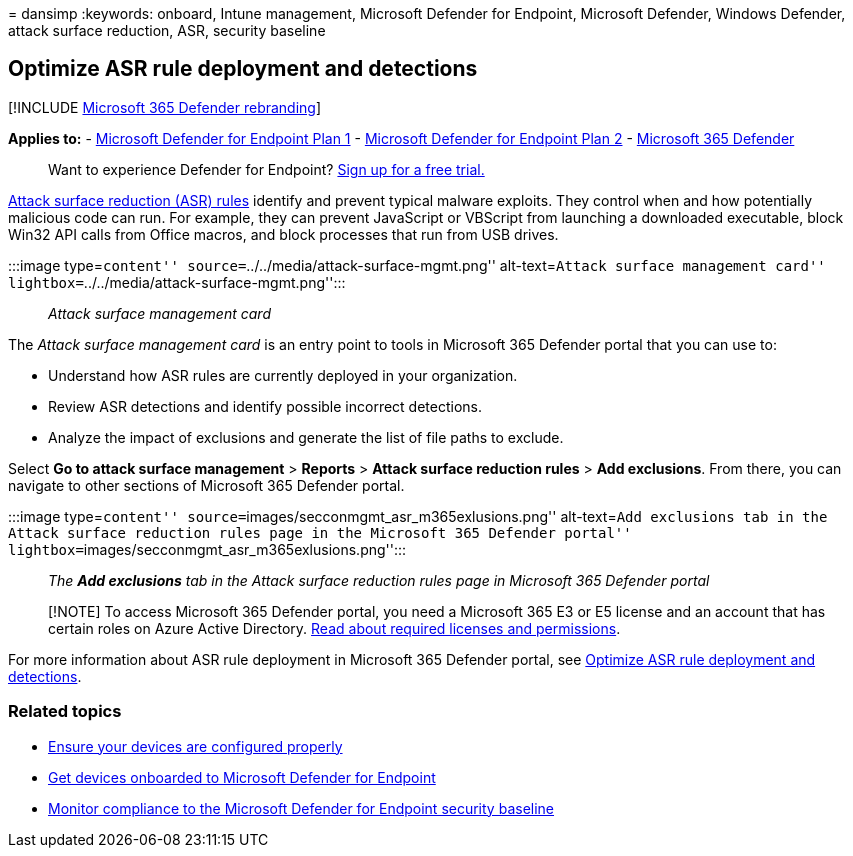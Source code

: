 = 
dansimp
:keywords: onboard, Intune management, Microsoft Defender for Endpoint,
Microsoft Defender, Windows Defender, attack surface reduction, ASR,
security baseline

== Optimize ASR rule deployment and detections

{empty}[!INCLUDE link:../../includes/microsoft-defender.md[Microsoft 365
Defender rebranding]]

*Applies to:* -
https://go.microsoft.com/fwlink/p/?linkid=2154037[Microsoft Defender for
Endpoint Plan 1] -
https://go.microsoft.com/fwlink/p/?linkid=2154037[Microsoft Defender for
Endpoint Plan 2] -
https://go.microsoft.com/fwlink/?linkid=2118804[Microsoft 365 Defender]

____
Want to experience Defender for Endpoint?
https://www.microsoft.com/WindowsForBusiness/windows-atp?ocid=docs-wdatp-onboardconfigure-abovefoldlink[Sign
up for a free trial.]
____

link:./attack-surface-reduction.md[Attack surface reduction (ASR) rules]
identify and prevent typical malware exploits. They control when and how
potentially malicious code can run. For example, they can prevent
JavaScript or VBScript from launching a downloaded executable, block
Win32 API calls from Office macros, and block processes that run from
USB drives.

:::image type=``content'' source=``../../media/attack-surface-mgmt.png''
alt-text=``Attack surface management card''
lightbox=``../../media/attack-surface-mgmt.png'':::

____
_Attack surface management card_
____

The _Attack surface management card_ is an entry point to tools in
Microsoft 365 Defender portal that you can use to:

* Understand how ASR rules are currently deployed in your organization.
* Review ASR detections and identify possible incorrect detections.
* Analyze the impact of exclusions and generate the list of file paths
to exclude.

Select *Go to attack surface management* > *Reports* > *Attack surface
reduction rules* > *Add exclusions*. From there, you can navigate to
other sections of Microsoft 365 Defender portal.

:::image type=``content''
source=``images/secconmgmt_asr_m365exlusions.png'' alt-text=``Add
exclusions tab in the Attack surface reduction rules page in the
Microsoft 365 Defender portal''
lightbox=``images/secconmgmt_asr_m365exlusions.png'':::

____
_The *Add exclusions* tab in the Attack surface reduction rules page in
Microsoft 365 Defender portal_
____

____
[!NOTE] To access Microsoft 365 Defender portal, you need a Microsoft
365 E3 or E5 license and an account that has certain roles on Azure
Active Directory.
link:/microsoft-365/security/defender/prerequisites[Read about required
licenses and permissions].
____

For more information about ASR rule deployment in Microsoft 365 Defender
portal, see link:configure-machines-asr.md[Optimize ASR rule deployment
and detections].

=== Related topics

* link:configure-machines.md[Ensure your devices are configured
properly]
* link:configure-machines-onboarding.md[Get devices onboarded to
Microsoft Defender for Endpoint]
* link:configure-machines-security-baseline.md[Monitor compliance to the
Microsoft Defender for Endpoint security baseline]
